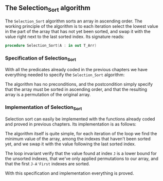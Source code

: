#+EXPORT_FILE_NAME: ../../../classic-sorting/Selection_Sort.org
#+OPTIONS: author:nil title:nil toc:nil

** The Selection_Sort algorithm

The ~Selection_Sort~ algorithm sorts an array in ascending order. The working principle of the
algorithm is to each iteration select the lowest value in the part of the array that has not yet 
been sorted, and swap it with the value right next to the last sorted index. Its signature reads:

#+BEGIN_SRC ada
 procedure Selection_Sort(A : in out T_Arr)
#+END_SRC

*** Specification of Selection_Sort

With all the predicates already coded in the previous chapters we have everything needed to specify
the ~Selection_Sort~ algorithm:

	#+INCLUDE: ../../../classic-sorting/selection_sort_p.ads :src ada :lines "11-13"

The algorithm has no preconditions, and the postcondition simply specify that the array must be sorted
in ascending order, and that the resulting array is a permutation of the original array.


*** Implementation of Selection_Sort

Selection sort can easily be implemented with the functions already coded and proved in previous chapters.
Its implementation is as follows:

	#+INCLUDE: ../../../classic-sorting/selection_sort_p.adb :src ada :lines "4-21"

The algorithm itself is quite simple, for each iteration of the loop we find the minimum value of
the array, among the indexes that haven't been sorted yet, and we swap it with the value following the last sorted index.

The loop invariant verify that the value found at index ~J~ is a lower bound for the unsorted indexes,
that we've only applied permutations to our array, and that the first ~J-A'First~ indexes are sorted.


With this specification and implementation everything is proved.

